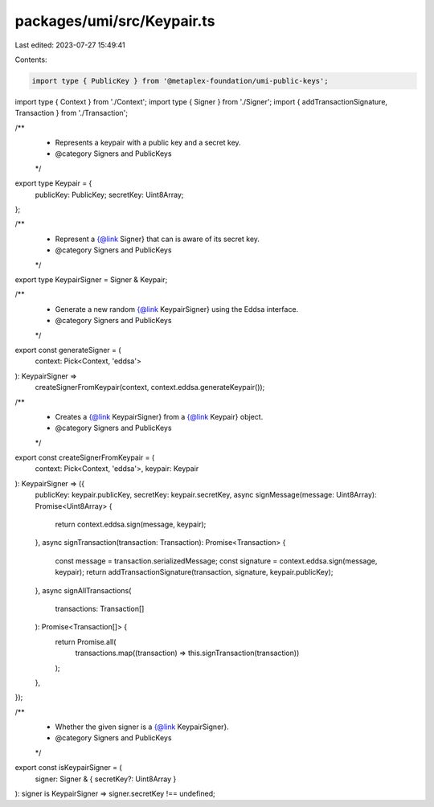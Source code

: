 packages/umi/src/Keypair.ts
===========================

Last edited: 2023-07-27 15:49:41

Contents:

.. code-block:: ts

    import type { PublicKey } from '@metaplex-foundation/umi-public-keys';
import type { Context } from './Context';
import type { Signer } from './Signer';
import { addTransactionSignature, Transaction } from './Transaction';

/**
 * Represents a keypair with a public key and a secret key.
 * @category Signers and PublicKeys
 */
export type Keypair = {
  publicKey: PublicKey;
  secretKey: Uint8Array;
};

/**
 * Represent a {@link Signer} that can is aware of its secret key.
 * @category Signers and PublicKeys
 */
export type KeypairSigner = Signer & Keypair;

/**
 * Generate a new random {@link KeypairSigner} using the Eddsa interface.
 * @category Signers and PublicKeys
 */
export const generateSigner = (
  context: Pick<Context, 'eddsa'>
): KeypairSigner =>
  createSignerFromKeypair(context, context.eddsa.generateKeypair());

/**
 * Creates a {@link KeypairSigner} from a {@link Keypair} object.
 * @category Signers and PublicKeys
 */
export const createSignerFromKeypair = (
  context: Pick<Context, 'eddsa'>,
  keypair: Keypair
): KeypairSigner => ({
  publicKey: keypair.publicKey,
  secretKey: keypair.secretKey,
  async signMessage(message: Uint8Array): Promise<Uint8Array> {
    return context.eddsa.sign(message, keypair);
  },
  async signTransaction(transaction: Transaction): Promise<Transaction> {
    const message = transaction.serializedMessage;
    const signature = context.eddsa.sign(message, keypair);
    return addTransactionSignature(transaction, signature, keypair.publicKey);
  },
  async signAllTransactions(
    transactions: Transaction[]
  ): Promise<Transaction[]> {
    return Promise.all(
      transactions.map((transaction) => this.signTransaction(transaction))
    );
  },
});

/**
 * Whether the given signer is a {@link KeypairSigner}.
 * @category Signers and PublicKeys
 */
export const isKeypairSigner = (
  signer: Signer & { secretKey?: Uint8Array }
): signer is KeypairSigner => signer.secretKey !== undefined;


